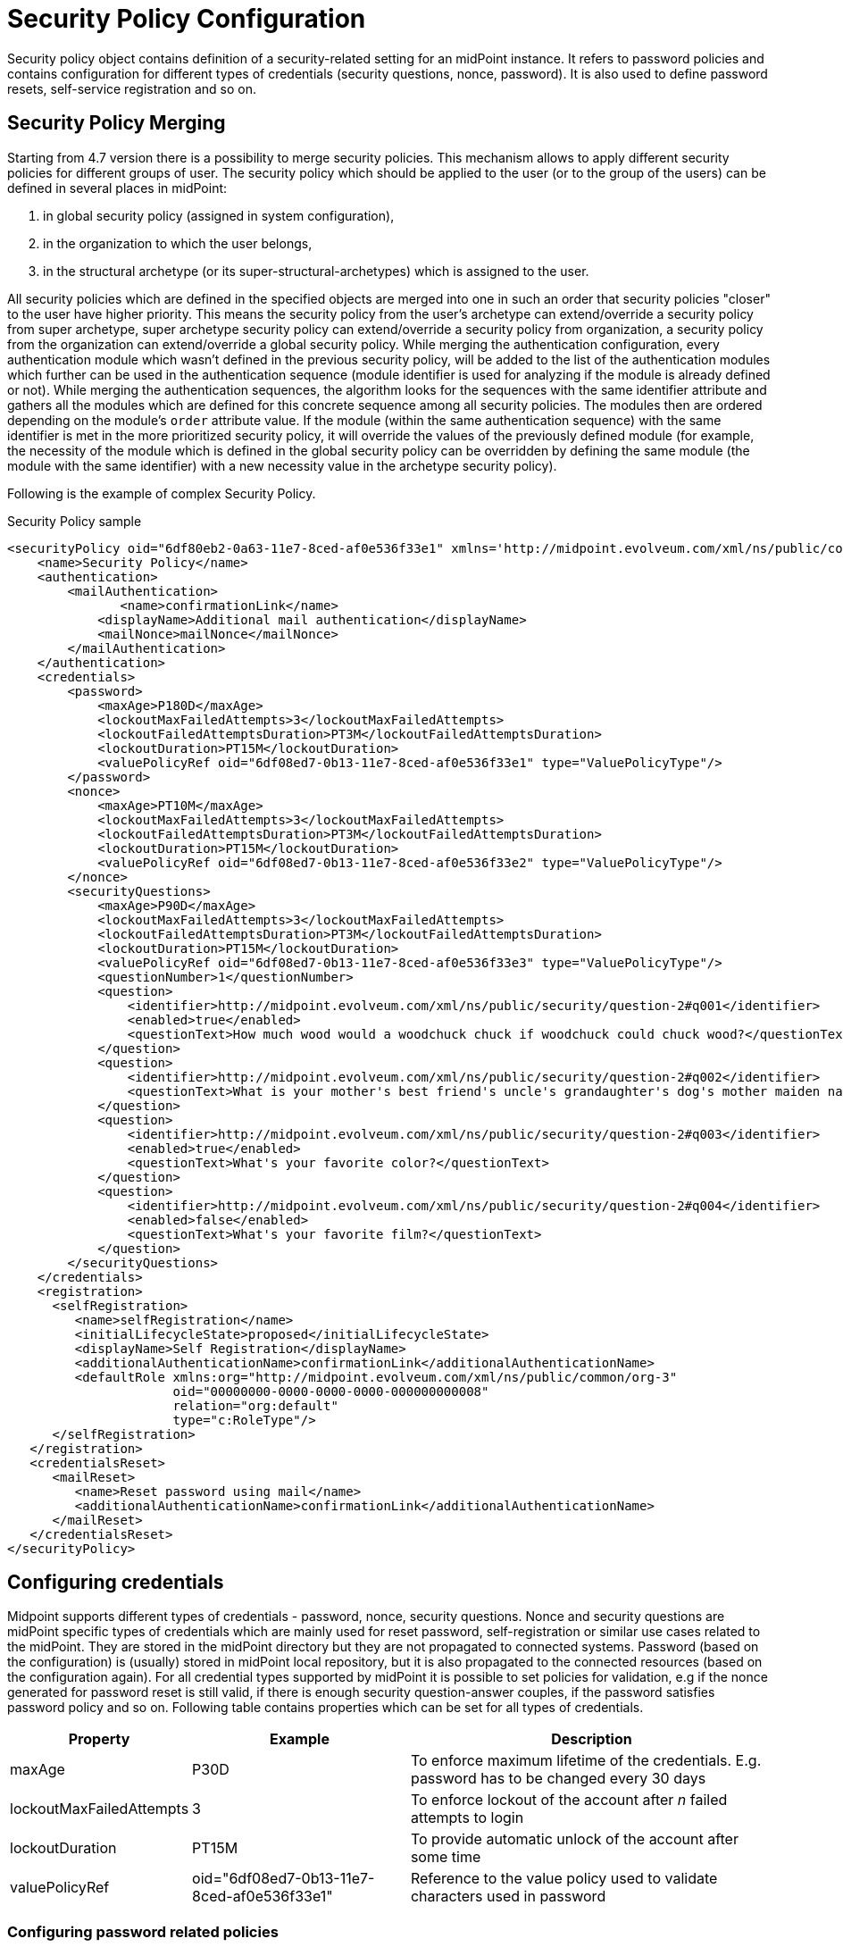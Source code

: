 = Security Policy Configuration
:page-nav-title: Security Policy
:page-wiki-name: Security Policy Configuration
:page-wiki-id: 24085527
:page-wiki-metadata-create-user: semancik
:page-wiki-metadata-create-date: 2017-03-16T16:49:07.028+01:00
:page-wiki-metadata-modify-user: rpudil
:page-wiki-metadata-modify-date: 2020-05-12T12:11:56.222+02:00
:page-upkeep-status: yellow
:page-toc: top

Security policy object contains definition of a security-related setting for an midPoint instance.
It refers to password policies and contains configuration for different types of credentials (security questions, nonce, password).
It is also used to define password resets, self-service registration and so on.

== Security Policy Merging

Starting from 4.7 version there is a possibility to merge security policies. This mechanism allows to apply different security policies for different groups of user. The security policy which should be applied to the user (or to the group of the users) can be defined in several places in midPoint:

. in global security policy (assigned in system configuration),
. in the organization to which the user belongs,
. in the structural archetype (or its super-structural-archetypes) which is assigned to the user.

All security policies which are defined in the specified objects are merged into one in such an order that security policies "closer" to the user have higher priority.
This means the security policy from the user's archetype can extend/override a security policy from super archetype, super archetype security policy can extend/override a security policy from organization, a security policy from the organization can extend/override a global security policy.
While merging the authentication configuration, every authentication module which wasn't defined in the previous security policy, will be added to the list of the authentication modules which further can be used in the authentication sequence (module identifier is used for analyzing if the module is already defined or not). While merging the authentication sequences, the algorithm looks for the sequences with the same identifier attribute and gathers all the modules which are defined for this concrete sequence among all security policies. The modules then are ordered depending on the module's `order` attribute value. If the module (within the same authentication sequence) with the same identifier is met in the more prioritized security policy, it will override the values of the previously defined module (for example, the necessity of the module which is defined in the global security policy can be overridden by defining the same module (the module with the same identifier) with a new necessity value in the archetype security policy).

Following is the example of complex Security Policy.

.Security Policy sample
[source,xml]
----
<securityPolicy oid="6df80eb2-0a63-11e7-8ced-af0e536f33e1" xmlns='http://midpoint.evolveum.com/xml/ns/public/common/common-3'>
    <name>Security Policy</name>
    <authentication>
        <mailAuthentication>
               <name>confirmationLink</name>
            <displayName>Additional mail authentication</displayName>
            <mailNonce>mailNonce</mailNonce>
        </mailAuthentication>
    </authentication>
    <credentials>
        <password>
            <maxAge>P180D</maxAge>
            <lockoutMaxFailedAttempts>3</lockoutMaxFailedAttempts>
            <lockoutFailedAttemptsDuration>PT3M</lockoutFailedAttemptsDuration>
            <lockoutDuration>PT15M</lockoutDuration>
            <valuePolicyRef oid="6df08ed7-0b13-11e7-8ced-af0e536f33e1" type="ValuePolicyType"/>
        </password>
        <nonce>
            <maxAge>PT10M</maxAge>
            <lockoutMaxFailedAttempts>3</lockoutMaxFailedAttempts>
            <lockoutFailedAttemptsDuration>PT3M</lockoutFailedAttemptsDuration>
            <lockoutDuration>PT15M</lockoutDuration>
            <valuePolicyRef oid="6df08ed7-0b13-11e7-8ced-af0e536f33e2" type="ValuePolicyType"/>
        </nonce>
        <securityQuestions>
            <maxAge>P90D</maxAge>
            <lockoutMaxFailedAttempts>3</lockoutMaxFailedAttempts>
            <lockoutFailedAttemptsDuration>PT3M</lockoutFailedAttemptsDuration>
            <lockoutDuration>PT15M</lockoutDuration>
            <valuePolicyRef oid="6df08ed7-0b13-11e7-8ced-af0e536f33e3" type="ValuePolicyType"/>
            <questionNumber>1</questionNumber>
            <question>
                <identifier>http://midpoint.evolveum.com/xml/ns/public/security/question-2#q001</identifier>
                <enabled>true</enabled>
                <questionText>How much wood would a woodchuck chuck if woodchuck could chuck wood?</questionText>
            </question>
            <question>
                <identifier>http://midpoint.evolveum.com/xml/ns/public/security/question-2#q002</identifier>
                <questionText>What is your mother's best friend's uncle's grandaughter's dog's mother maiden name?</questionText>
            </question>
            <question>
                <identifier>http://midpoint.evolveum.com/xml/ns/public/security/question-2#q003</identifier>
                <enabled>true</enabled>
                <questionText>What's your favorite color?</questionText>
            </question>
            <question>
                <identifier>http://midpoint.evolveum.com/xml/ns/public/security/question-2#q004</identifier>
                <enabled>false</enabled>
                <questionText>What's your favorite film?</questionText>
            </question>
        </securityQuestions>
    </credentials>
    <registration>
      <selfRegistration>
         <name>selfRegistration</name>
         <initialLifecycleState>proposed</initialLifecycleState>
         <displayName>Self Registration</displayName>
         <additionalAuthenticationName>confirmationLink</additionalAuthenticationName>
         <defaultRole xmlns:org="http://midpoint.evolveum.com/xml/ns/public/common/org-3"
                      oid="00000000-0000-0000-0000-000000000008"
                      relation="org:default"
                      type="c:RoleType"/>
      </selfRegistration>
   </registration>
   <credentialsReset>
      <mailReset>
         <name>Reset password using mail</name>
         <additionalAuthenticationName>confirmationLink</additionalAuthenticationName>
      </mailReset>
   </credentialsReset>
</securityPolicy>
----


== Configuring credentials

Midpoint supports different types of credentials - password, nonce, security questions.
Nonce and security questions are midPoint specific types of credentials which are mainly used for reset password, self-registration or similar use cases related to the midPoint.
They are stored in the midPoint directory but they are not propagated to connected systems.
Password (based on the configuration) is (usually) stored in midPoint local repository, but it is also propagated to the connected resources (based on the configuration again).
For all credential types supported by midPoint it is possible to set policies for validation, e.g if the nonce generated for password reset is still valid, if there is enough security question-answer couples, if the password satisfies password policy and so on.
Following table contains properties which can be set for all types of credentials.

[%autowidth]
|===
| Property | Example | Description

| maxAge
| P30D
| To enforce maximum lifetime of the credentials.
E.g. password has to be changed every 30 days


| lockoutMaxFailedAttempts
| 3
| To enforce lockout of the account after _n_ failed attempts to login


| lockoutDuration
| PT15M
| To provide automatic unlock of the account after some time


| valuePolicyRef
| oid="6df08ed7-0b13-11e7-8ced-af0e536f33e1"
| Reference to the value policy used to validate characters used in password


|===


=== Configuring password related policies

.Credentials - Password
[source,xml]
----
<securityPolicy oid="6df80eb2-0a63-11e7-8ced-af0e536f33e1" xmlns='http://midpoint.evolveum.com/xml/ns/public/common/common-3'>
    <name>Security Policy</name>
    ...
    <credentials>
        <password>
            <maxAge>P180D</maxAge>
            <lockoutMaxFailedAttempts>3</lockoutMaxFailedAttempts>
            <lockoutFailedAttemptsDuration>PT3M</lockoutFailedAttemptsDuration>
            <lockoutDuration>PT15M</lockoutDuration>
            <valuePolicyRef oid="6df08ed7-0b13-11e7-8ced-af0e536f33e1" type="ValuePolicyType"/>
        </password>
    ....
    </credentials>
    ...
</securityPolicy>
----


=== Configuring nonce related policies

.Credentials - Nonce
[source,xml]
----
<securityPolicy oid="6df80eb2-0a63-11e7-8ced-af0e536f33e1" xmlns='http://midpoint.evolveum.com/xml/ns/public/common/common-3'>
    ...
    <credentials>
        ...
        <nonce>
            <maxAge>PT10M</maxAge>
            <lockoutMaxFailedAttempts>3</lockoutMaxFailedAttempts>
            <lockoutFailedAttemptsDuration>PT3M</lockoutFailedAttemptsDuration>
            <lockoutDuration>PT15M</lockoutDuration>
            <valuePolicyRef oid="6df08ed7-0b13-11e7-8ced-af0e536f33e2" type="ValuePolicyType"/>
        </nonce>
        ...
    </credentials>
    ...
</securityPolicy>
----


=== Configuring security questions related policies

.Credentials - Security questions
[source,xml]
----
<securityPolicy oid="6df80eb2-0a63-11e7-8ced-af0e536f33e1" xmlns='http://midpoint.evolveum.com/xml/ns/public/common/common-3'>
    <name>Security Policy</name>
    ...
    <credentials>
        ...
        <securityQuestions>
            <maxAge>P90D</maxAge>
            <lockoutMaxFailedAttempts>3</lockoutMaxFailedAttempts>
            <lockoutFailedAttemptsDuration>PT3M</lockoutFailedAttemptsDuration>
            <lockoutDuration>PT15M</lockoutDuration>
            <valuePolicyRef oid="6df08ed7-0b13-11e7-8ced-af0e536f33e3" type="ValuePolicyType"/>
            <questionNumber>1</questionNumber>
            <question>
                <identifier>http://midpoint.evolveum.com/xml/ns/public/security/question-2#q001</identifier>
                <enabled>true</enabled>
                <questionText>How much wood would a woodchuck chuck if woodchuck could chuck wood?</questionText>
            </question>
            <question>
                <identifier>http://midpoint.evolveum.com/xml/ns/public/security/question-2#q002</identifier>
                <questionText>What is your mother's best friend's uncle's grandaughter's dog's mother maiden name?</questionText>
            </question>
            <question>
                <identifier>http://midpoint.evolveum.com/xml/ns/public/security/question-2#q003</identifier>
                <enabled>true</enabled>
                <questionText>What's your favorite color?</questionText>
            </question>
            <question>
                <identifier>http://midpoint.evolveum.com/xml/ns/public/security/question-2#q004</identifier>
                <enabled>false</enabled>
                <questionText>What's your favorite film?</questionText>
            </question>
        </securityQuestions>
    </credentials>
    ...
</securityPolicy>
----


== Referencing Security Policy

The security policy object is usually referenced from xref:/midpoint/reference/latest/concepts/system-configuration-object/[System Configuration Object]:

[source,xml]
----
<systemConfiguration>
    ...
    <globalSecurityPolicyRef oid="6df80eb2-0a63-11e7-8ced-af0e536f33e1"/>
    ...
</systemConfiguration>
----

Security policy referenced in this way is considered to be a global security policy.
It defines the setting for the whole system.
Since midPoint 3.6 the security policy may also be specified for each xref:/midpoint/reference/latest/org/organizational-structure/[organizational unit].


== See Also

* xref:/midpoint/reference/latest/security/credentials/password-related-configuration/[Password-Related Configuration]

* xref:/midpoint/reference/latest/security/credentials/password-policy/[Password Policy]